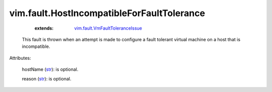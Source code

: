 .. _str: https://docs.python.org/2/library/stdtypes.html

.. _vim.fault.VmFaultToleranceIssue: ../../vim/fault/VmFaultToleranceIssue.rst


vim.fault.HostIncompatibleForFaultTolerance
===========================================
    :extends:

        `vim.fault.VmFaultToleranceIssue`_

  This fault is thrown when an attempt is made to configure a fault tolerant virtual machine on a host that is incompatible.

Attributes:

    hostName (`str`_): is optional.

    reason (`str`_): is optional.




